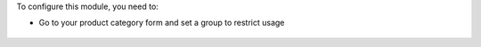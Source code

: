 To configure this module, you need to:

* Go to your product category form and set a group to restrict usage

.. figure:: ../static/description/product_category_form.png

